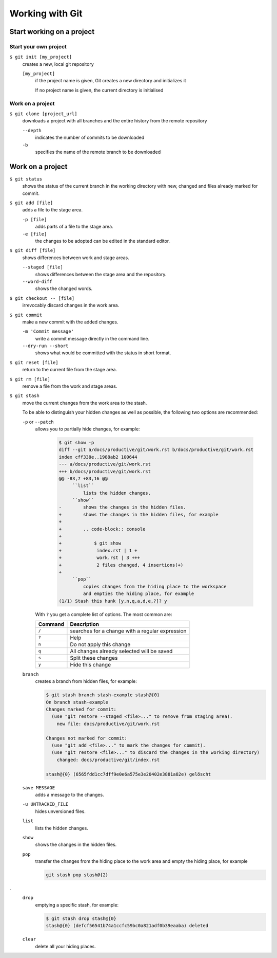 Working with Git
================

Start working on a project
--------------------------

Start your own project
~~~~~~~~~~~~~~~~~~~~~~

``$ git init [my_project]``
    creates a new, local git repository

    ``[my_project]``
        if the project name is given, Git creates a new directory and
        initializes it

        If no project name is given, the current directory is initialised

Work on a project
~~~~~~~~~~~~~~~~~

``$ git clone [project_url]``
    downloads a project with all branches and the entire history from the remote
    repository

    ``--depth``
        indicates the number of commits to be downloaded

    ``-b``
        specifies the name of the remote branch to be downloaded

Work on a project
-----------------

``$ git status``
    shows the status of the current branch in the working directory with new,
    changed and files already marked for commit.
``$ git add [file]``
    adds a file to the stage area.

    ``-p [file]``
        adds parts of a file to the stage area.
    ``-e [file]``
        the changes to be adopted can be edited in the standard editor.

``$ git diff [file]``
    shows differences between work and stage areas.

    ``--staged [file]``
        shows differences between the stage area and the repository.
    ``--word-diff``
        shows the changed words.

``$ git checkout -- [file]``
    irrevocably discard changes in the work area.
``$ git commit``
    make a new commit with the added changes.

    ``-m 'Commit message'``
        write a commit message directly in the command line.
    ``--dry-run --short``
        shows what would be committed with the status in short format.

``$ git reset [file]``
    return to the current file from the stage area.
``$ git rm [file]``
    remove a file from the work and stage areas.
``$ git stash``
    move the current changes from the work area to the stash.

    To be able to distinguish your hidden changes as well as possible, the
    following two options are recommended:

    ``-p`` or ``--patch``
        allows you to partially hide changes, for example:

            .. code-block:: console

                $ git show -p
                diff --git a/docs/productive/git/work.rst b/docs/productive/git/work.rst
                index cff338e..1988ab2 100644
                --- a/docs/productive/git/work.rst
                +++ b/docs/productive/git/work.rst
                @@ -83,7 +83,16 @@
                     ``list``
                         lists the hidden changes.
                     ``show``
                -        shows the changes in the hidden files.
                +        shows the changes in the hidden files, for example
                +
                +        .. code-block:: console
                +
                +            $ git show
                +             index.rst | 1 +
                +             work.rst | 3 +++
                +             2 files changed, 4 insertions(+)
                +
                     ``pop``
                         copies changes from the hiding place to the workspace
                         and empties the hiding place, for example
                (1/1) Stash this hunk [y,n,q,a,d,e,?]? y

        With ``?`` you get a complete list of options. The most common are:

        +---------------+-----------------------------------------------+
        | Command       | Description                                   |
        +===============+===============================================+
        | ``/``         | searches for a change with a regular          |
        |               | expression                                    |
        +---------------+-----------------------------------------------+
        | ``?``         | Help                                          |
        +---------------+-----------------------------------------------+
        | ``n``         | Do not apply this change                      |
        +---------------+-----------------------------------------------+
        | ``q``         | All changes already selected will be saved    |
        +---------------+-----------------------------------------------+
        | ``s``         | Split these changes                           |
        +---------------+-----------------------------------------------+
        | ``y``         | Hide this change                              |
        +---------------+-----------------------------------------------+

    ``branch``
        creates a branch from hidden files, for example:

        .. code-block :: console

            $ git stash branch stash-example stash@{0}
            On branch stash-example
            Changes marked for commit:
              (use "git restore --staged <file>..." to remove from staging area).
                new file: docs/productive/git/work.rst

            Changes not marked for commit:
              (use "git add <file>..." to mark the changes for commit).
              (use "git restore <file>..." to discard the changes in the working directory)
                changed: docs/productive/git/index.rst

            stash@{0} (6565fdd1cc7dff9e0e6a575e3e20402e3881a82e) gelöscht

    ``save MESSAGE``
        adds a message to the changes.
    ``-u UNTRACKED_FILE``
        hides unversioned files.
    ``list``
        lists the hidden changes.
    ``show``
        shows the changes in the hidden files.
    ``pop``
        transfer the changes from the hiding place to the work area and empty
        the hiding place, for example

        .. code-block:: console

            git stash pop stash@{2}
.
    ``drop``
        emptying a specific stash, for example:


        .. code-block:: console

            $ git stash drop stash@{0}
            stash@{0} (defcf56541b74a1ccfc59bc0a821adf0b39eaaba) deleted


    ``clear``
        delete all your hiding places.
